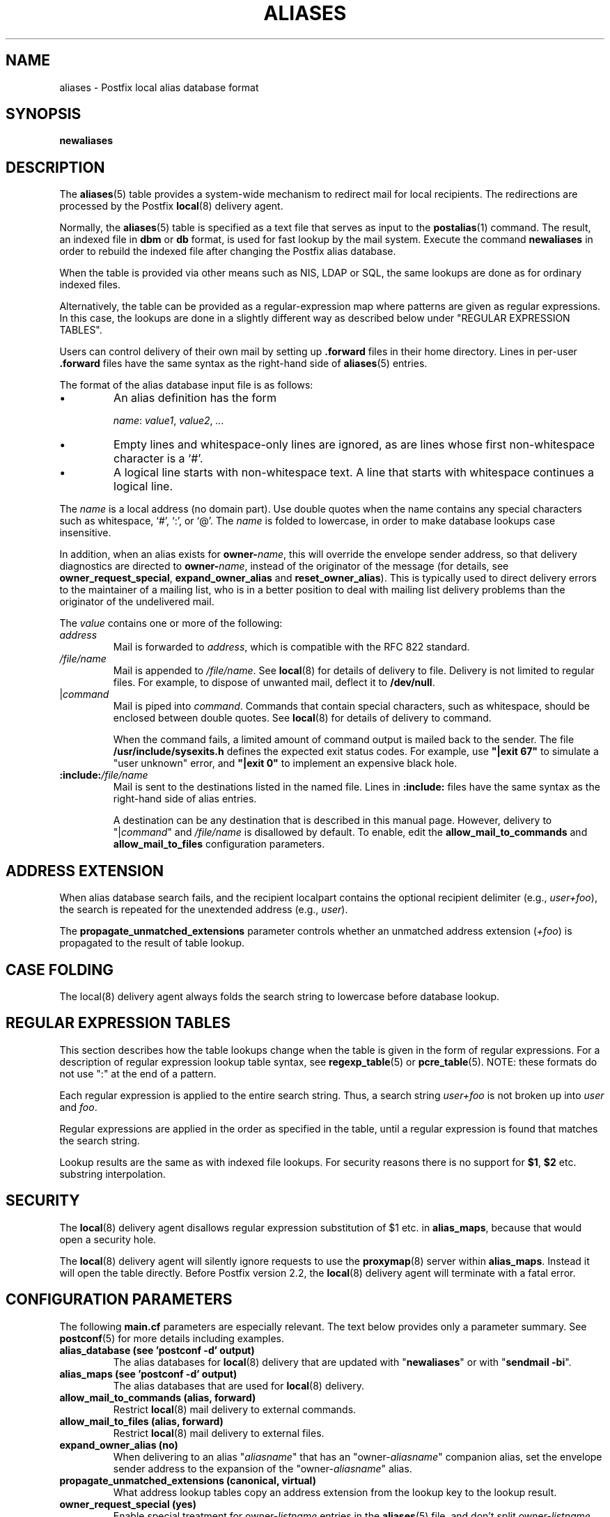 .TH ALIASES 5 
.ad
.fi
.SH NAME
aliases
\-
Postfix local alias database format
.SH "SYNOPSIS"
.na
.nf
.fi
\fBnewaliases\fR
.SH DESCRIPTION
.ad
.fi
The \fBaliases\fR(5) table provides a system\-wide mechanism to
redirect mail for local recipients. The redirections are
processed by the Postfix \fBlocal\fR(8) delivery agent.

Normally, the \fBaliases\fR(5) table is specified as a text file
that serves as input to the \fBpostalias\fR(1) command. The
result, an indexed file in \fBdbm\fR or \fBdb\fR format, is
used for fast lookup by the mail system. Execute the command
\fBnewaliases\fR in order to rebuild the indexed file after
changing the Postfix alias database.

When the table is provided via other means such as NIS, LDAP
or SQL, the same lookups are done as for ordinary indexed files.

Alternatively, the table can be provided as a regular\-expression
map where patterns are given as regular expressions. In
this case, the lookups are done in a slightly different way
as described below under "REGULAR EXPRESSION TABLES".

Users can control delivery of their own mail by setting
up \fB.forward\fR files in their home directory.
Lines in per\-user \fB.forward\fR files have the same syntax
as the right\-hand side of \fBaliases\fR(5) entries.

The format of the alias database input file is as follows:
.IP \(bu
An alias definition has the form
.sp
.nf
     \fIname\fR: \fIvalue1\fR, \fIvalue2\fR, \fI...\fR
.fi
.IP \(bu
Empty lines and whitespace\-only lines are ignored, as
are lines whose first non\-whitespace character is a `#'.
.IP \(bu
A logical line starts with non\-whitespace text. A line that
starts with whitespace continues a logical line.
.PP
The \fIname\fR is a local address (no domain part).
Use double quotes when the name contains any special characters
such as whitespace, `#', `:', or `@'. The \fIname\fR is folded to
lowercase, in order to make database lookups case insensitive.
.PP
In addition, when an alias exists for \fBowner\-\fIname\fR,
this will override the envelope sender address, so that
delivery diagnostics are directed to \fBowner\-\fIname\fR,
instead of the originator of the message (for details, see
\fBowner_request_special\fR, \fBexpand_owner_alias\fR and
\fBreset_owner_alias\fR).
This is typically used to direct delivery errors to the maintainer of
a mailing list, who is in a better position to deal with mailing
list delivery problems than the originator of the undelivered mail.
.PP
The \fIvalue\fR contains one or more of the following:
.IP \fIaddress\fR
Mail is forwarded to \fIaddress\fR, which is compatible
with the RFC 822 standard.
.IP \fI/file/name\fR
Mail is appended to \fI/file/name\fR. See \fBlocal\fR(8)
for details of delivery to file.
Delivery is not limited to regular files.  For example, to dispose
of unwanted mail, deflect it to \fB/dev/null\fR.
.IP "|\fIcommand\fR"
Mail is piped into \fIcommand\fR. Commands that contain special
characters, such as whitespace, should be enclosed between double
quotes. See \fBlocal\fR(8) for details of delivery to command.
.sp
When the command fails, a limited amount of command output is
mailed back to the sender.  The file \fB/usr/include/sysexits.h\fR
defines the expected exit status codes. For example, use
\fB"|exit 67"\fR to simulate a "user unknown" error, and
\fB"|exit 0"\fR to implement an expensive black hole.
.IP \fB:include:\fI/file/name\fR
Mail is sent to the destinations listed in the named file.
Lines in \fB:include:\fR files have the same syntax
as the right\-hand side of alias entries.
.sp
A destination can be any destination that is described in this
manual page. However, delivery to "|\fIcommand\fR" and
\fI/file/name\fR is disallowed by default. To enable, edit the
\fBallow_mail_to_commands\fR and \fBallow_mail_to_files\fR
configuration parameters.
.SH "ADDRESS EXTENSION"
.na
.nf
.ad
.fi
When alias database search fails, and the recipient localpart
contains the optional recipient delimiter (e.g., \fIuser+foo\fR),
the search is repeated for the unextended address (e.g., \fIuser\fR).

The \fBpropagate_unmatched_extensions\fR parameter controls
whether an unmatched address extension (\fI+foo\fR) is
propagated to the result of table lookup.
.SH "CASE FOLDING"
.na
.nf
.ad
.fi
The local(8) delivery agent always folds the search string
to lowercase before database lookup.
.SH "REGULAR EXPRESSION TABLES"
.na
.nf
.ad
.fi
This section describes how the table lookups change when the table
is given in the form of regular expressions. For a description of
regular expression lookup table syntax, see \fBregexp_table\fR(5)
or \fBpcre_table\fR(5). NOTE: these formats do not use ":" at the
end of a pattern.

Each regular expression is applied to the entire search
string. Thus, a search string \fIuser+foo\fR is not broken
up into \fIuser\fR and \fIfoo\fR.

Regular expressions are applied in the order as specified
in the table, until a regular expression is found that
matches the search string.

Lookup results are the same as with indexed file lookups.
For security reasons there is no support for \fB$1\fR,
\fB$2\fR etc. substring interpolation.
.SH "SECURITY"
.na
.nf
.ad
.fi
The \fBlocal\fR(8) delivery agent disallows regular expression
substitution of $1 etc. in \fBalias_maps\fR, because that
would open a security hole.

The \fBlocal\fR(8) delivery agent will silently ignore
requests to use the \fBproxymap\fR(8) server within
\fBalias_maps\fR. Instead it will open the table directly.
Before Postfix version 2.2, the \fBlocal\fR(8) delivery
agent will terminate with a fatal error.
.SH "CONFIGURATION PARAMETERS"
.na
.nf
.ad
.fi
The following \fBmain.cf\fR parameters are especially relevant.
The text below provides only a parameter summary. See
\fBpostconf\fR(5) for more details including examples.
.IP "\fBalias_database (see 'postconf -d' output)\fR"
The alias databases for \fBlocal\fR(8) delivery that are updated with
"\fBnewaliases\fR" or with "\fBsendmail \-bi\fR".
.IP "\fBalias_maps (see 'postconf -d' output)\fR"
The alias databases that are used for \fBlocal\fR(8) delivery.
.IP "\fBallow_mail_to_commands (alias, forward)\fR"
Restrict \fBlocal\fR(8) mail delivery to external commands.
.IP "\fBallow_mail_to_files (alias, forward)\fR"
Restrict \fBlocal\fR(8) mail delivery to external files.
.IP "\fBexpand_owner_alias (no)\fR"
When delivering to an alias "\fIaliasname\fR" that has an
"owner\-\fIaliasname\fR" companion alias, set the envelope sender
address to the expansion of the "owner\-\fIaliasname\fR" alias.
.IP "\fBpropagate_unmatched_extensions (canonical, virtual)\fR"
What address lookup tables copy an address extension from the lookup
key to the lookup result.
.IP "\fBowner_request_special (yes)\fR"
Enable special treatment for owner\-\fIlistname\fR entries in the
\fBaliases\fR(5) file, and don't split owner\-\fIlistname\fR and
\fIlistname\fR\-request address localparts when the recipient_delimiter
is set to "\-".
.IP "\fBrecipient_delimiter (empty)\fR"
The set of characters that can separate an email address
localpart, user name, or a .forward file name from its extension.
.PP
Available in Postfix version 2.3 and later:
.IP "\fBfrozen_delivered_to (yes)\fR"
Update the \fBlocal\fR(8) delivery agent's idea of the Delivered\-To:
address (see prepend_delivered_header) only once, at the start of
a delivery attempt; do not update the Delivered\-To: address while
expanding aliases or .forward files.
.SH "STANDARDS"
.na
.nf
RFC 822 (ARPA Internet Text Messages)
.SH "SEE ALSO"
.na
.nf
local(8), local delivery agent
newaliases(1), create/update alias database
postalias(1), create/update alias database
postconf(5), configuration parameters
.SH "README FILES"
.na
.nf
.ad
.fi
Use "\fBpostconf readme_directory\fR" or
"\fBpostconf html_directory\fR" to locate this information.
.na
.nf
DATABASE_README, Postfix lookup table overview
.SH "LICENSE"
.na
.nf
.ad
.fi
The Secure Mailer license must be distributed with this software.
.SH "AUTHOR(S)"
.na
.nf
Wietse Venema
IBM T.J. Watson Research
P.O. Box 704
Yorktown Heights, NY 10598, USA

Wietse Venema
Google, Inc.
111 8th Avenue
New York, NY 10011, USA
